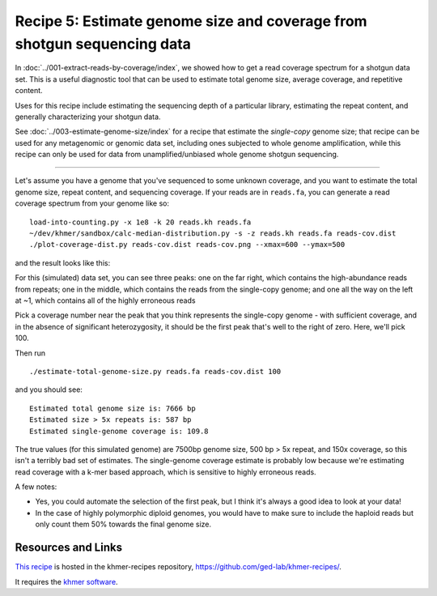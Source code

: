 Recipe 5: Estimate genome size and coverage from shotgun sequencing data
########################################################################

In :doc:`../001-extract-reads-by-coverage/index`, we showed how to get a
read coverage spectrum for a shotgun data set.  This is a useful
diagnostic tool that can be used to estimate total genome size,
average coverage, and repetitive content.

Uses for this recipe include estimating the sequencing depth of a
particular library, estimating the repeat content, and generally
characterizing your shotgun data.

See :doc:`../003-estimate-genome-size/index` for
a recipe that estimate the *single-copy* genome size; that recipe can
be used for any metagenomic or genomic data set, including ones
subjected to whole genome amplification, while this recipe can only be
used for data from unamplified/unbiased whole genome shotgun
sequencing.

.. shell start

.. ::

   # make a 500 bp repeat
   python ~/dev/nullgraph/make-random-genome.py -l 500 -s 10 > repeat.fa
   
   # create a genome with 5kb unique sequence interspersed with 5x 500 bp
   # repeats.
   echo '>genome' > genome.fa
   cat repeat.fa | grep -v ^'>' >> genome.fa
   python ~/dev/nullgraph/make-random-genome.py -l 1000 -s 1 | grep -v ^'>' >> genome.fa
   cat repeat.fa | grep -v ^'>' >> genome.fa
   python ~/dev/nullgraph/make-random-genome.py -l 1000 -s 2 | grep -v ^'>' >> genome.fa
   cat repeat.fa | grep -v ^'>' >> genome.fa
   python ~/dev/nullgraph/make-random-genome.py -l 1000 -s 3 | grep -v ^'>' >> genome.fa
   cat repeat.fa | grep -v ^'>' >> genome.fa
   python ~/dev/nullgraph/make-random-genome.py -l 1000 -s 4 | grep -v ^'>' >> genome.fa
   cat repeat.fa | grep -v ^'>' >> genome.fa
   python ~/dev/nullgraph/make-random-genome.py -l 1000 -s 5 | grep -v ^'>' >> genome.fa
   
   # build a read set
   python ~/dev/nullgraph/make-reads.py -C 150 genome.fa > reads.fa

----

Let's assume you have a genome that you've sequenced to some unknown
coverage, and you want to estimate the total genome size, repeat
content, and sequencing coverage.  If your reads are in ``reads.fa``,
you can generate a read coverage spectrum from your genome like so:
::

   load-into-counting.py -x 1e8 -k 20 reads.kh reads.fa
   ~/dev/khmer/sandbox/calc-median-distribution.py -s -z reads.kh reads.fa reads-cov.dist
   ./plot-coverage-dist.py reads-cov.dist reads-cov.png --xmax=600 --ymax=500

and the result looks like this:

.. image:: reads-cov.png
   :width: 500px

For this (simulated) data set, you can see three peaks: one on the far
right, which contains the high-abundance reads from repeats; one
in the middle, which contains the reads from the single-copy genome;
and one all the way on the left at ~1, which contains all of the
highly erroneous reads

Pick a coverage number near the peak that you think represents the
single-copy genome - with sufficient coverage, and in the absence of
significant heterozygosity, it should be the first peak that's well
to the right of zero.  Here, we'll pick 100.

Then run
::

   ./estimate-total-genome-size.py reads.fa reads-cov.dist 100

and you should see::

   Estimated total genome size is: 7666 bp
   Estimated size > 5x repeats is: 587 bp
   Estimated single-genome coverage is: 109.8

The true values (for this simulated genome) are 7500bp genome size,
500 bp > 5x repeat, and 150x coverage, so this isn't a terribly bad
set of estimates.  The single-genome coverage estimate is probably low
because we're estimating read coverage with a k-mer based approach,
which is sensitive to highly erroneous reads.

A few notes:

* Yes, you could automate the selection of the first peak, but I think
  it's always a good idea to look at your data!

* In the case of highly polymorphic diploid genomes, you would have to
  make sure to include the haploid reads but only count them 50%
  towards the final genome size.

Resources and Links
~~~~~~~~~~~~~~~~~~~

`This recipe
<https://github.com/ged-lab/khmer-recipes/tree/master/005-estimate-total-genome-size>`__
is hosted in the khmer-recipes repository,
https://github.com/ged-lab/khmer-recipes/.

It requires the `khmer software <http://khmer.readthedocs.org>`__.
